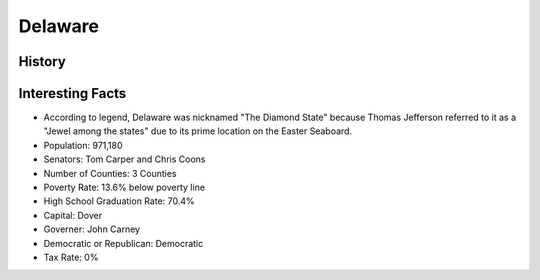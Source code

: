 Delaware
========
History
-------


Interesting Facts
-----------------
* According to legend, Delaware was nicknamed "The Diamond State"
  because Thomas Jefferson referred to it as a "Jewel among the states"
  due to its prime location on the Easter Seaboard.

* Population: 971,180
* Senators: Tom Carper and Chris Coons
* Number of Counties: 3 Counties 
* Poverty Rate: 13.6% below poverty line
* High School Graduation Rate: 70.4%
* Capital: Dover
* Governer: John Carney 
* Democratic or Republican: Democratic 
* Tax Rate: 0% 


